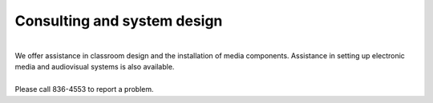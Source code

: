 ============================
Consulting and system design
============================

.. image:: static/images/photos/etc_tech.jpg     
 :class: right                                                                      
 :width: 250
  

|
| We offer assistance in classroom design and the installation of media components. Assistance in setting up electronic media and audiovisual systems is also available.
| 
| Please call 836-4553 to report a problem.
